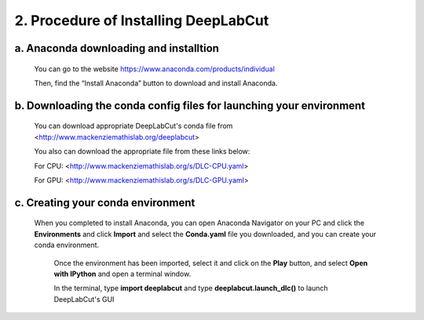 2. Procedure of Installing DeepLabCut
============================================
a. Anaconda downloading and installtion 
-------------------------------------------
  You can go to the website https://www.anaconda.com/products/individual  
  
  Then, find the “Install Anaconda” button to download and install Anaconda.

b. Downloading the conda config files for launching your environment
------------------------------------------------------------------------
  You can download appropriate DeepLabCut's conda file from <http://www.mackenziemathislab.org/deeplabcut>

  .. image:: images/Conda.png

  You also can download the appropriate file from these links below:

  For CPU: <http://www.mackenziemathislab.org/s/DLC-CPU.yaml>

  For GPU: <http://www.mackenziemathislab.org/s/DLC-GPU.yaml>

c. Creating your conda environment
----------------------------------------------------
 When you completed to install Anaconda, you can open Anaconda Navigator on your PC and click the **Environments** and click **Import** and select the **Conda.yaml** file you downloaded, and you can create your conda environment.

  .. image:: images/P7.png

  Once the environment has been imported, select it and click on the **Play** button, and select **Open with IPython** and open a terminal window.

  In the terminal, type **import deeplabcut** and type **deeplabcut.launch_dlc()** to launch DeepLabCut's GUI

  .. image:: images/P8.png

  .. image:: images/P9.png

